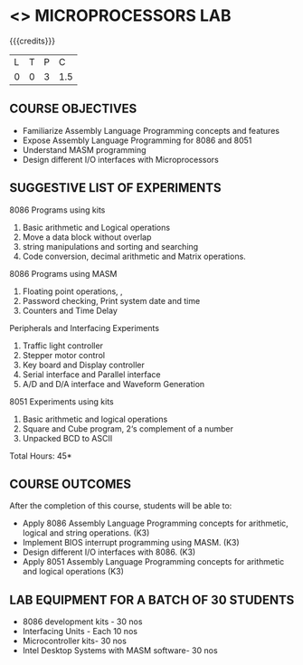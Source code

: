 * <<<508>>> MICROPROCESSORS LAB 
:properties:
:author: Ms. S. Manisha and Mr. K. R. Sarath Chandran
:end:

#+startup: showall

{{{credits}}}
| L | T | P |   C |
| 0 | 0 | 3 | 1.5 |

** COURSE OBJECTIVES
- Familiarize Assembly Language Programming concepts and features
- Expose Assembly Language Programming for 8086 and 8051
- Understand MASM programming
- Design different I/O interfaces with Microprocessors

** SUGGESTIVE LIST OF EXPERIMENTS
8086 Programs using kits 
1. Basic arithmetic and Logical operations
2. Move a data block without overlap
3. string manipulations and sorting and searching
4. Code conversion, decimal arithmetic and Matrix operations.

8086 Programs using MASM
5. Floating point operations, ,
6. Password checking, Print system date and time
7. Counters and Time Delay

Peripherals and Interfacing Experiments
8. Traffic light controller
9. Stepper motor control
10. Key board and Display controller
11. Serial interface and Parallel interface
12. A/D and D/A interface and Waveform Generation

8051 Experiments using kits
13. Basic arithmetic and logical operations
14. Square and Cube program, 2‘s complement of a number
15. Unpacked BCD to ASCII


\hfill *Total Hours: 45*

** COURSE OUTCOMES
After the completion of this course, students will be able to: 
- Apply 8086 Assembly Language Programming concepts for arithmetic, logical and string operations. (K3)
- Implement BIOS interrupt programming using MASM. (K3)
- Design different I/O interfaces with 8086. (K3)
- Apply 8051 Assembly Language Programming concepts for arithmetic and logical operations (K3)


** LAB EQUIPMENT FOR A BATCH OF 30 STUDENTS
- 8086 development kits - 30 nos
- Interfacing Units - Each 10 nos
- Microcontroller kits- 30 nos
- Intel Desktop Systems with MASM software- 30 nos
